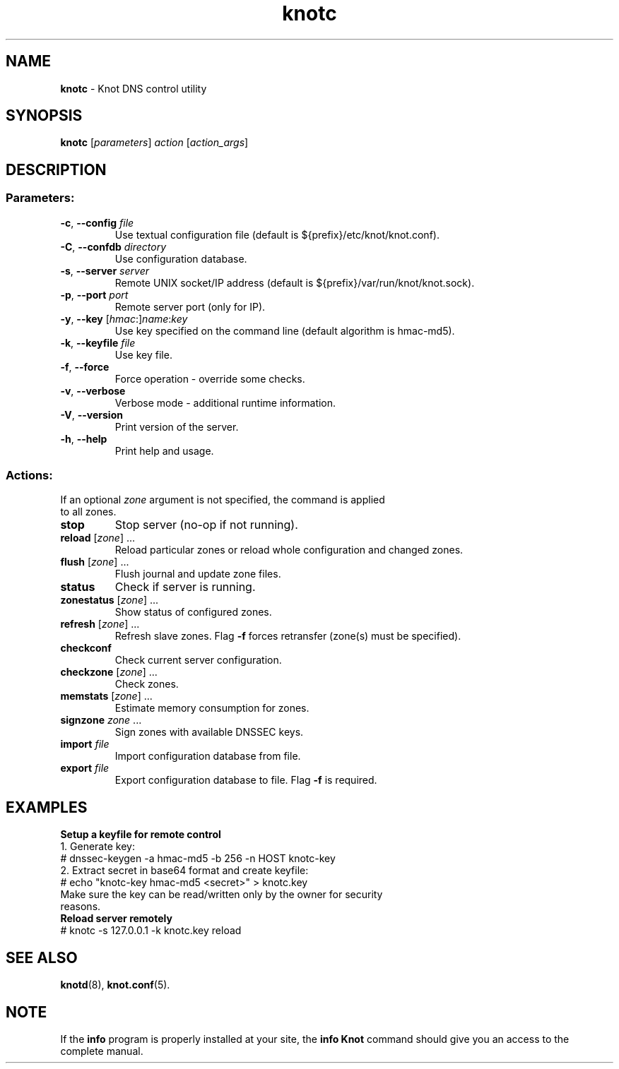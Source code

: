 .TH knotc "8" "2015-04-09" "CZ.NIC Labs" "Knot DNS, version 1.99.1"
.SH NAME
.B knotc
\- Knot DNS control utility
.SH SYNOPSIS
.B knotc
[\fIparameters\fR] \fIaction\fR [\fIaction_args\fR]
.SH DESCRIPTION
.SS "Parameters:"
.TP
\fB\-c\fR, \fB\-\-config\fR \fIfile\fR
Use textual configuration file (default is ${prefix}/etc/knot/knot.conf).
.TP
\fB\-C\fR, \fB\-\-confdb\fR \fIdirectory\fR
Use configuration database.
.TP
\fB\-s\fR, \fB\-\-server\fR \fIserver\fR
Remote UNIX socket/IP address (default is ${prefix}/var/run/knot/knot.sock).
.TP
\fB\-p\fR, \fB\-\-port\fR \fIport\fR
Remote server port (only for IP).
.TP
\fB\-y\fR, \fB\-\-key\fR [\fIhmac\fR:]\fIname\fR:\fIkey\fR
Use key specified on the command line (default algorithm is hmac\-md5).
.TP
\fB\-k\fR, \fB\-\-keyfile\fR \fIfile\fR
Use key file.
.TP
\fB\-f\fR, \fB\-\-force\fR
Force operation \- override some checks.
.TP
\fB\-v\fR, \fB\-\-verbose\fR
Verbose mode \- additional runtime information.
.TP
\fB\-V\fR, \fB\-\-version\fR
Print version of the server.
.TP
\fB\-h\fR, \fB\-\-help\fR
Print help and usage.
.SS "Actions:"
.TP
If an optional \fIzone\fR argument is not specified, the command is applied to all zones.
.TP
\fBstop\fR
Stop server (no\-op if not running).
.TP
\fBreload\fR [\fIzone\fR] ...
Reload particular zones or reload whole configuration and changed zones.
.TP
\fBflush\fR [\fIzone\fR] ...
Flush journal and update zone files.
.TP
\fBstatus\fR
Check if server is running.
.TP
\fBzonestatus\fR [\fIzone\fR] ...
Show status of configured zones.
.TP
\fBrefresh\fR [\fIzone\fR] ...
Refresh slave zones. Flag \fB-f\fR forces retransfer (zone(s) must be specified).
.TP
\fBcheckconf\fR
Check current server configuration.
.TP
\fBcheckzone\fR [\fIzone\fR] ...
Check zones.
.TP
\fBmemstats\fR [\fIzone\fR] ...
Estimate memory consumption for zones.
.TP
\fBsignzone\fR \fIzone\fR ...
Sign zones with available DNSSEC keys.
.TP
\fBimport\fR \fIfile\fR
Import configuration database from file.
.TP
\fBexport\fR \fIfile\fR
Export configuration database to file. Flag \fB-f\fR is required.
.SH EXAMPLES
.TP
.B Setup a keyfile for remote control
.TP
1. Generate key:
.TP
# dnssec\-keygen \-a hmac\-md5 \-b 256 \-n HOST knotc\-key
.TP
2. Extract secret in base64 format and create keyfile:
.TP
# echo "knotc\-key hmac\-md5 <secret>" > knotc.key
.TP
Make sure the key can be read/written only by the owner for security reasons.
.TP
.B Reload server remotely
.TP
# knotc \-s 127.0.0.1 \-k knotc.key reload
.SH "SEE ALSO"
.BR knotd (8),
.BR knot.conf (5).
.SH NOTE
If the \fBinfo\fR program is properly installed at your site,
the \fBinfo\ Knot\fR command should give you an access to the complete manual.
